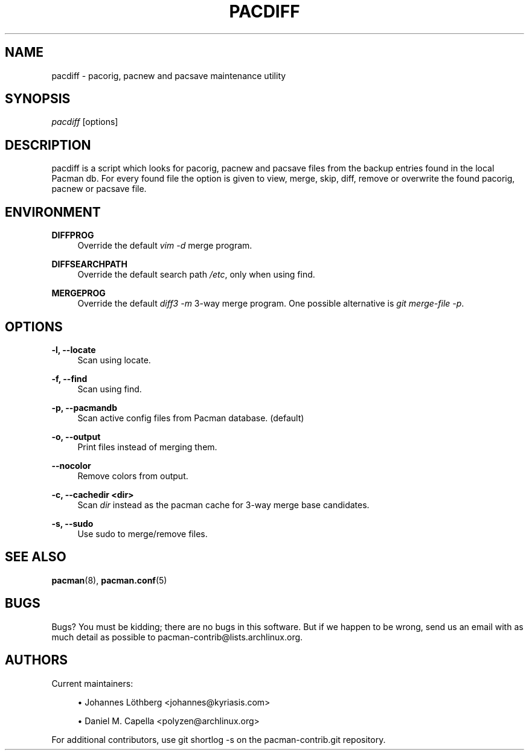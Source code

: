 '\" t
.\"     Title: pacdiff
.\"    Author: [see the "Authors" section]
.\" Generator: DocBook XSL Stylesheets vsnapshot <http://docbook.sf.net/>
.\"      Date: 2022-05-04
.\"    Manual: Pacman-contrib Manual
.\"    Source: Pacman-contrib 1.5.1
.\"  Language: English
.\"
.TH "PACDIFF" "8" "2022\-05\-04" "Pacman\-contrib 1\&.5\&.1" "Pacman\-contrib Manual"
.\" -----------------------------------------------------------------
.\" * Define some portability stuff
.\" -----------------------------------------------------------------
.\" ~~~~~~~~~~~~~~~~~~~~~~~~~~~~~~~~~~~~~~~~~~~~~~~~~~~~~~~~~~~~~~~~~
.\" http://bugs.debian.org/507673
.\" http://lists.gnu.org/archive/html/groff/2009-02/msg00013.html
.\" ~~~~~~~~~~~~~~~~~~~~~~~~~~~~~~~~~~~~~~~~~~~~~~~~~~~~~~~~~~~~~~~~~
.ie \n(.g .ds Aq \(aq
.el       .ds Aq '
.\" -----------------------------------------------------------------
.\" * set default formatting
.\" -----------------------------------------------------------------
.\" disable hyphenation
.nh
.\" disable justification (adjust text to left margin only)
.ad l
.\" -----------------------------------------------------------------
.\" * MAIN CONTENT STARTS HERE *
.\" -----------------------------------------------------------------
.SH "NAME"
pacdiff \- pacorig, pacnew and pacsave maintenance utility
.SH "SYNOPSIS"
.sp
\fIpacdiff\fR [options]
.SH "DESCRIPTION"
.sp
pacdiff is a script which looks for pacorig, pacnew and pacsave files from the backup entries found in the local Pacman db\&. For every found file the option is given to view, merge, skip, diff, remove or overwrite the found pacorig, pacnew or pacsave file\&.
.SH "ENVIRONMENT"
.PP
\fBDIFFPROG\fR
.RS 4
Override the default
\fIvim \-d\fR
merge program\&.
.RE
.PP
\fBDIFFSEARCHPATH\fR
.RS 4
Override the default search path
\fI/etc\fR, only when using find\&.
.RE
.PP
\fBMERGEPROG\fR
.RS 4
Override the default
\fIdiff3 \-m\fR
3\-way merge program\&. One possible alternative is
\fIgit merge\-file \-p\fR\&.
.RE
.SH "OPTIONS"
.PP
\fB\-l, \-\-locate\fR
.RS 4
Scan using locate\&.
.RE
.PP
\fB\-f, \-\-find\fR
.RS 4
Scan using find\&.
.RE
.PP
\fB\-p, \-\-pacmandb\fR
.RS 4
Scan active config files from Pacman database\&. (default)
.RE
.PP
\fB\-o, \-\-output\fR
.RS 4
Print files instead of merging them\&.
.RE
.PP
\fB\-\-nocolor\fR
.RS 4
Remove colors from output\&.
.RE
.PP
\fB\-c, \-\-cachedir <dir>\fR
.RS 4
Scan
\fIdir\fR
instead as the pacman cache for 3\-way merge base candidates\&.
.RE
.PP
\fB\-s, \-\-sudo\fR
.RS 4
Use sudo to merge/remove files\&.
.RE
.SH "SEE ALSO"
.sp
\fBpacman\fR(8), \fBpacman.conf\fR(5)
.SH "BUGS"
.sp
Bugs? You must be kidding; there are no bugs in this software\&. But if we happen to be wrong, send us an email with as much detail as possible to pacman\-contrib@lists\&.archlinux\&.org\&.
.SH "AUTHORS"
.sp
Current maintainers:
.sp
.RS 4
.ie n \{\
\h'-04'\(bu\h'+03'\c
.\}
.el \{\
.sp -1
.IP \(bu 2.3
.\}
Johannes Löthberg <johannes@kyriasis\&.com>
.RE
.sp
.RS 4
.ie n \{\
\h'-04'\(bu\h'+03'\c
.\}
.el \{\
.sp -1
.IP \(bu 2.3
.\}
Daniel M\&. Capella <polyzen@archlinux\&.org>
.RE
.sp
For additional contributors, use git shortlog \-s on the pacman\-contrib\&.git repository\&.
